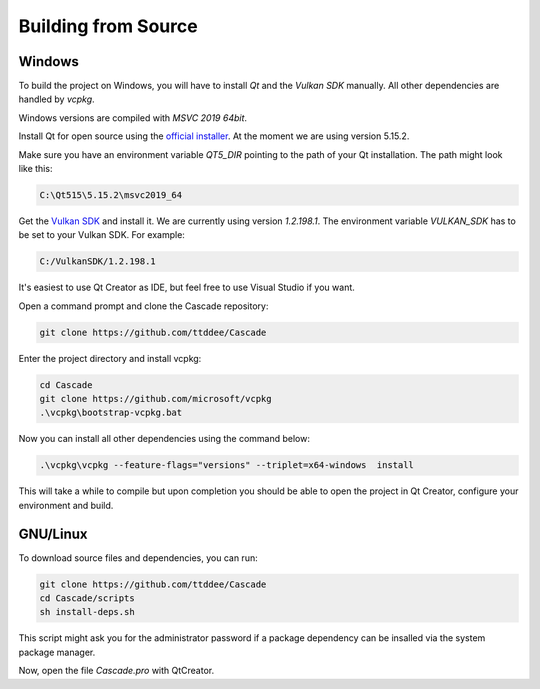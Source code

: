 Building from Source
====================

Windows
-------

To build the project on Windows, you will have to install `Qt` and the `Vulkan SDK` manually. All other dependencies are handled by `vcpkg`.

Windows versions are compiled with `MSVC 2019 64bit`.

Install Qt for open source using the `official installer <https://www.qt.io/>`_. At the moment we are using version 5.15.2.

Make sure you have an environment variable `QT5_DIR` pointing to the path of your Qt installation. The path might look like this:

.. code-block:: console

    C:\Qt515\5.15.2\msvc2019_64

Get the `Vulkan SDK <https://www.lunarg.com/vulkan-sdk/>`_ and install it. We are currently using version `1.2.198.1`. The environment variable `VULKAN_SDK` has to be set to your Vulkan SDK. For example:

.. code-block:: console

    C:/VulkanSDK/1.2.198.1

It's easiest to use Qt Creator as IDE, but feel free to use Visual Studio if you want.

Open a command prompt and clone the Cascade repository:

.. code-block:: console

    git clone https://github.com/ttddee/Cascade

Enter the project directory and install vcpkg:

.. code-block:: console

    cd Cascade
    git clone https://github.com/microsoft/vcpkg
    .\vcpkg\bootstrap-vcpkg.bat

Now you can install all other dependencies using the command below:

.. code-block:: console

    .\vcpkg\vcpkg --feature-flags="versions" --triplet=x64-windows  install

This will take a while to compile but upon completion you should be able to open the project in Qt Creator, configure your environment and build.

GNU/Linux
--------------

To download source files and dependencies, you can run:

.. code-block:: console

    git clone https://github.com/ttddee/Cascade
    cd Cascade/scripts
    sh install-deps.sh
    
This script might ask you for the administrator password if a package dependency can be insalled via the system package manager.

Now, open the file `Cascade.pro` with QtCreator.
